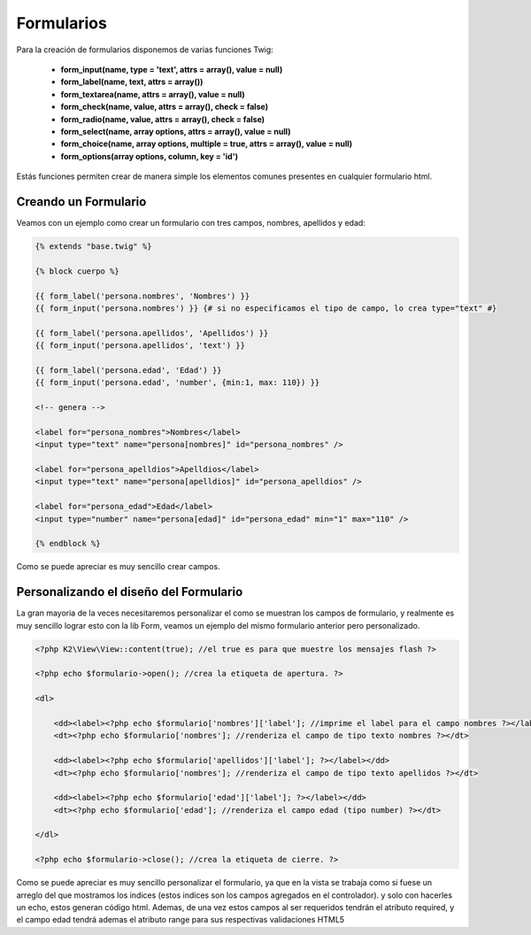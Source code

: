 Formularios
===========

Para la creación de formularios disponemos de varias funciones Twig:

    * **form_input(name, type = 'text', attrs = array(), value = null)**
    * **form_label(name, text, attrs = array())**
    * **form_textarea(name, attrs = array(), value = null)**
    * **form_check(name, value, attrs = array(), check = false)**
    * **form_radio(name, value, attrs = array(), check = false)**
    * **form_select(name, array options, attrs = array(), value = null)**
    * **form_choice(name, array options, multiple = true, attrs = array(), value = null)**
    * **form_options(array options, column, key = 'id')**

Estás funciones permiten crear de manera simple los elementos comunes presentes en cualquier formulario html.

Creando un Formulario
---------------------

Veamos con un ejemplo como crear un formulario con tres campos, nombres, apellidos y edad:

.. code-block:: html+jinja

   {% extends "base.twig" %}
   
   {% block cuerpo %}
   
   {{ form_label('persona.nombres', 'Nombres') }}
   {{ form_input('persona.nombres') }} {# si no especificamos el tipo de campo, lo crea type="text" #}
   
   {{ form_label('persona.apellidos', 'Apellidos') }}
   {{ form_input('persona.apellidos', 'text') }}
   
   {{ form_label('persona.edad', 'Edad') }}
   {{ form_input('persona.edad', 'number', {min:1, max: 110}) }}
   
   <!-- genera -->
   
   <label for="persona_nombres">Nombres</label>
   <input type="text" name="persona[nombres]" id="persona_nombres" />
   
   <label for="persona_apelldios">Apelldios</label>
   <input type="text" name="persona[apelldios]" id="persona_apelldios" />
   
   <label for="persona_edad">Edad</label>
   <input type="number" name="persona[edad]" id="persona_edad" min="1" max="110" />
   
   {% endblock %}

Como se puede apreciar es muy sencillo crear campos.

Personalizando el diseño del Formulario
---------------------------------------

La gran mayoria de la veces necesitaremos personalizar el como se muestran los campos de formulario, y realmente es muy sencillo lograr esto con la lib Form, veamos un ejemplo del mismo formulario anterior pero personalizado.

.. code-block:: html+php

    <?php K2\View\View::content(true); //el true es para que muestre los mensajes flash ?>

    <?php echo $formulario->open(); //crea la etiqueta de apertura. ?>

    <dl>

        <dd><label><?php echo $formulario['nombres']['label']; //imprime el label para el campo nombres ?></label></dd>
        <dt><?php echo $formulario['nombres']; //renderiza el campo de tipo texto nombres ?></dt>

        <dd><label><?php echo $formulario['apellidos']['label']; ?></label></dd>
        <dt><?php echo $formulario['nombres']; //renderiza el campo de tipo texto apellidos ?></dt>

        <dd><label><?php echo $formulario['edad']['label']; ?></label></dd>
        <dt><?php echo $formulario['edad']; //renderiza el campo edad (tipo number) ?></dt>

    </dl>

    <?php echo $formulario->close(); //crea la etiqueta de cierre. ?>

Como se puede apreciar es muy sencillo personalizar el formulario, ya que en la vista se trabaja como si fuese un arreglo del que mostramos los indices (estos indices son los campos agregados en el controlador). y solo con hacerles un echo, estos generan código html. Ademas, de una vez estos campos al ser requeridos tendrán el atributo required, y el campo edad tendrá ademas el atributo range para sus respectivas validaciones HTML5
